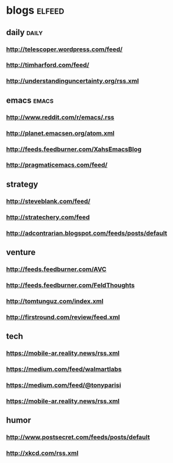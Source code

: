 * blogs                                                        :elfeed:
** daily                                                        :daily:
*** http://telescoper.wordpress.com/feed/
*** http://timharford.com/feed/
*** http://understandinguncertainty.org/rss.xml
** emacs                                                        :emacs:
*** http://www.reddit.com/r/emacs/.rss
*** http://planet.emacsen.org/atom.xml
*** http://feeds.feedburner.com/XahsEmacsBlog
*** http://pragmaticemacs.com/feed/
** strategy
*** http://steveblank.com/feed/
*** http://stratechery.com/feed
*** http://adcontrarian.blogspot.com/feeds/posts/default
** venture
*** http://feeds.feedburner.com/AVC
*** http://feeds.feedburner.com/FeldThoughts
*** http://tomtunguz.com/index.xml
*** http://firstround.com/review/feed.xml
** tech
*** https://mobile-ar.reality.news/rss.xml
*** https://medium.com/feed/walmartlabs
*** https://medium.com/feed/@tonyparisi
*** https://mobile-ar.reality.news/rss.xml
** humor
*** http://www.postsecret.com/feeds/posts/default
*** http://xkcd.com/rss.xml

